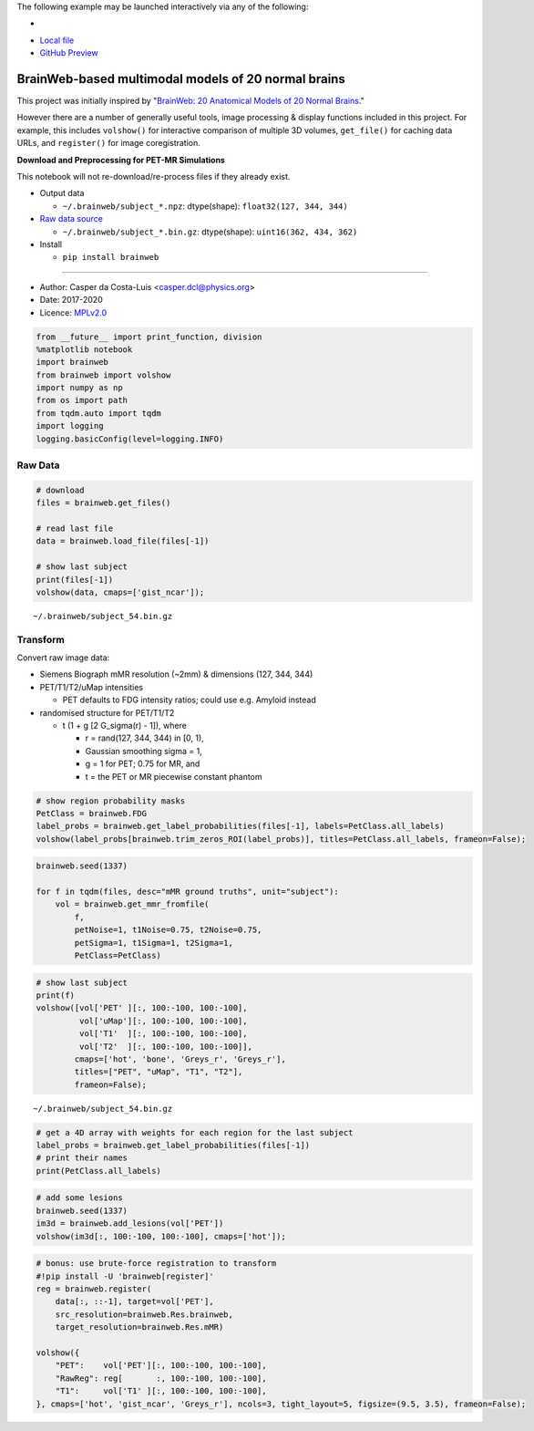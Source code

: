 The following example may be launched interactively via any of the following:

- |Binder|
- `Local file <README.ipynb>`__
- `GitHub Preview <https://github.com/casperdcl/brainweb/blob/master/README.ipynb>`__

.. |Binder| image:: https://mybinder.org/badge_logo.svg
   :target: https://mybinder.org/v2/gh/casperdcl/brainweb/master?filepath=README.ipynb

BrainWeb-based multimodal models of 20 normal brains
====================================================

This project was initially inspired by "`BrainWeb: 20 Anatomical Models
of 20 Normal
Brains <http://brainweb.bic.mni.mcgill.ca/brainweb/anatomic_normal_20.html>`__."

However there are a number of generally useful tools, image processing &
display functions included in this project. For example, this includes
``volshow()`` for interactive comparison of multiple 3D volumes,
``get_file()`` for caching data URLs, and ``register()`` for image
coregistration.

|PyPI| |CI| |Quality| |DOI| |LICENCE|

**Download and Preprocessing for PET-MR Simulations**

This notebook will not re-download/re-process files if they already
exist.

-  Output data

   -  ``~/.brainweb/subject_*.npz``: dtype(shape):
      ``float32(127, 344, 344)``

-  `Raw data
   source <http://brainweb.bic.mni.mcgill.ca/brainweb/anatomic_normal_20.html>`__

   -  ``~/.brainweb/subject_*.bin.gz``: dtype(shape):
      ``uint16(362, 434, 362)``

-  Install

   -  ``pip install brainweb``

--------------

-  Author: Casper da Costa-Luis <casper.dcl@physics.org>
-  Date: 2017-2020
-  Licence: `MPLv2.0 <https://www.mozilla.org/MPL/2.0>`__

.. |PyPI| image:: https://img.shields.io/pypi/v/brainweb.svg
   :target: https://pypi.org/project/brainweb
.. |CI| image:: https://travis-ci.org/casperdcl/brainweb.svg?branch=master
   :target: https://travis-ci.org/casperdcl/brainweb
.. |Quality| image:: https://api.codacy.com/project/badge/Grade/cdad13693b0141199c31d5b44c7ab185
   :target: https://www.codacy.com/app/casper-dcl/brainweb
.. |DOI| image:: https://zenodo.org/badge/DOI/10.5281/zenodo.3269888.svg
   :target: https://doi.org/10.5281/zenodo.3269888
.. |LICENCE| image:: https://img.shields.io/pypi/l/brainweb.svg?label=licence
   :target: https://www.mozilla.org/MPL/2.0

.. code:: python

    from __future__ import print_function, division
    %matplotlib notebook
    import brainweb
    from brainweb import volshow
    import numpy as np
    from os import path
    from tqdm.auto import tqdm
    import logging
    logging.basicConfig(level=logging.INFO)

Raw Data
--------

.. code:: python

    # download
    files = brainweb.get_files()

    # read last file
    data = brainweb.load_file(files[-1])

    # show last subject
    print(files[-1])
    volshow(data, cmaps=['gist_ncar']);

::

    ~/.brainweb/subject_54.bin.gz

.. image:: https://raw.githubusercontent.com/casperdcl/brainweb/master/raw.png

Transform
---------

Convert raw image data:

-  Siemens Biograph mMR resolution (~2mm) & dimensions (127, 344, 344)
-  PET/T1/T2/uMap intensities

   -  PET defaults to FDG intensity ratios; could use e.g. Amyloid instead

-  randomised structure for PET/T1/T2

   -  t (1 + g [2 G_sigma(r) - 1]), where

      -  r = rand(127, 344, 344) in [0, 1),
      -  Gaussian smoothing sigma = 1,
      -  g = 1 for PET; 0.75 for MR, and
      -  t = the PET or MR piecewise constant phantom

.. code:: python

    # show region probability masks
    PetClass = brainweb.FDG
    label_probs = brainweb.get_label_probabilities(files[-1], labels=PetClass.all_labels)
    volshow(label_probs[brainweb.trim_zeros_ROI(label_probs)], titles=PetClass.all_labels, frameon=False);

.. image:: https://raw.githubusercontent.com/casperdcl/brainweb/master/pmasks.png

.. code:: python

    brainweb.seed(1337)

    for f in tqdm(files, desc="mMR ground truths", unit="subject"):
        vol = brainweb.get_mmr_fromfile(
            f,
            petNoise=1, t1Noise=0.75, t2Noise=0.75,
            petSigma=1, t1Sigma=1, t2Sigma=1,
            PetClass=PetClass)

.. code:: python

    # show last subject
    print(f)
    volshow([vol['PET' ][:, 100:-100, 100:-100],
             vol['uMap'][:, 100:-100, 100:-100],
             vol['T1'  ][:, 100:-100, 100:-100],
             vol['T2'  ][:, 100:-100, 100:-100]],
            cmaps=['hot', 'bone', 'Greys_r', 'Greys_r'],
            titles=["PET", "uMap", "T1", "T2"],
            frameon=False);

::

    ~/.brainweb/subject_54.bin.gz

.. image:: https://raw.githubusercontent.com/casperdcl/brainweb/master/mMR.png

.. code:: python

    # get a 4D array with weights for each region for the last subject
    label_probs = brainweb.get_label_probabilities(files[-1])
    # print their names
    print(PetClass.all_labels)

.. code:: python

    # add some lesions
    brainweb.seed(1337)
    im3d = brainweb.add_lesions(vol['PET'])
    volshow(im3d[:, 100:-100, 100:-100], cmaps=['hot']);

.. image:: https://raw.githubusercontent.com/casperdcl/brainweb/master/lesions.png

.. code:: python

    # bonus: use brute-force registration to transform
    #!pip install -U 'brainweb[register]'
    reg = brainweb.register(
        data[:, ::-1], target=vol['PET'],
        src_resolution=brainweb.Res.brainweb,
        target_resolution=brainweb.Res.mMR)

    volshow({
        "PET":    vol['PET'][:, 100:-100, 100:-100],
        "RawReg": reg[       :, 100:-100, 100:-100],
        "T1":     vol['T1' ][:, 100:-100, 100:-100],
    }, cmaps=['hot', 'gist_ncar', 'Greys_r'], ncols=3, tight_layout=5, figsize=(9.5, 3.5), frameon=False);

.. image:: https://raw.githubusercontent.com/casperdcl/brainweb/master/reg.png
